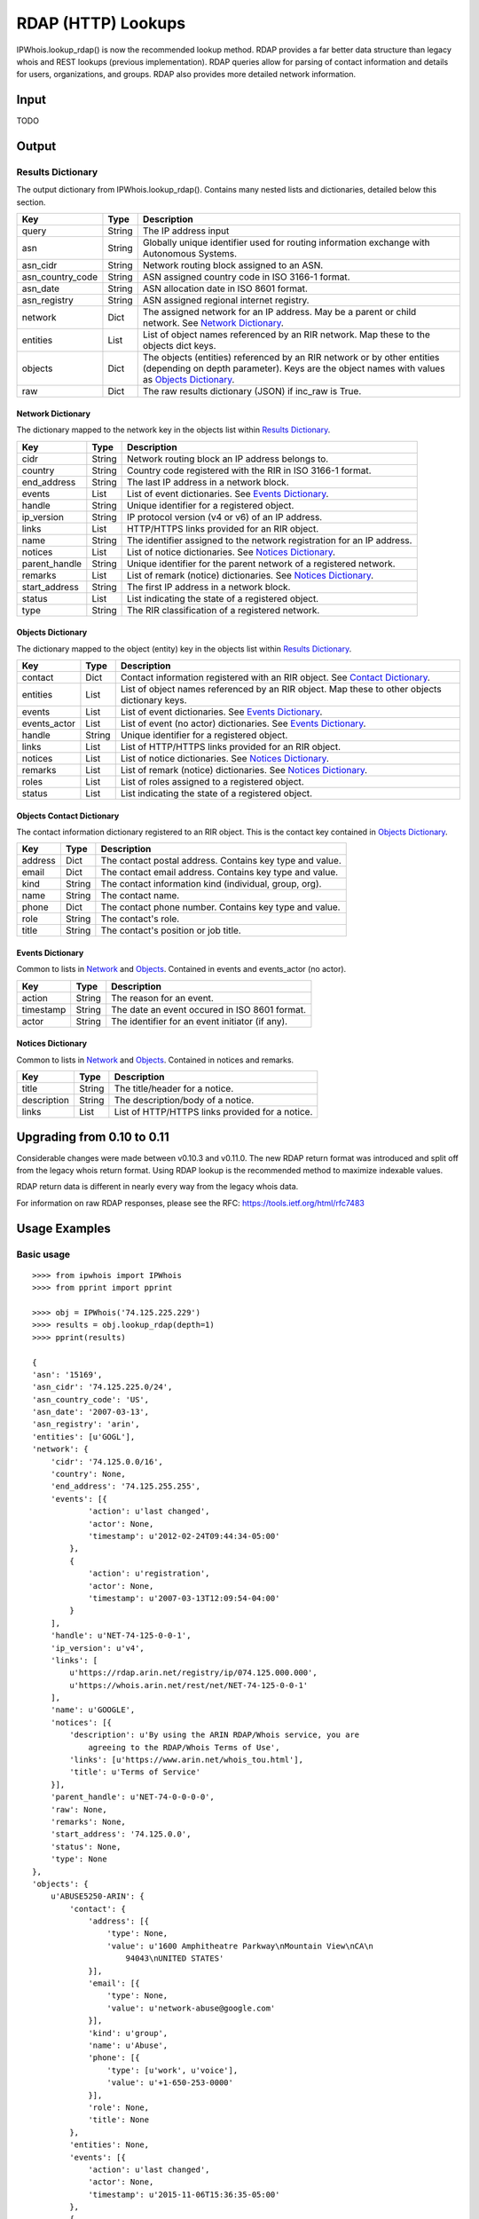 ===================
RDAP (HTTP) Lookups
===================

IPWhois.lookup_rdap() is now the recommended lookup method. RDAP provides a
far better data structure than legacy whois and REST lookups (previous
implementation). RDAP queries allow for parsing of contact information and
details for users, organizations, and groups. RDAP also provides more detailed
network information.

Input
=====

TODO

Output
======

Results Dictionary
------------------

The output dictionary from IPWhois.lookup_rdap(). Contains many nested lists
and dictionaries, detailed below this section.

+------------------+--------+-------------------------------------------------+
| **Key**          |**Type**| **Description**                                 |
+------------------+--------+-------------------------------------------------+
| query            | String | The IP address input                            |
+------------------+--------+-------------------------------------------------+
| asn              | String | Globally unique identifier used for routing     |
|                  |        | information exchange with Autonomous Systems.   |
+------------------+--------+-------------------------------------------------+
| asn_cidr         | String | Network routing block assigned to an ASN.       |
+------------------+--------+-------------------------------------------------+
| asn_country_code | String | ASN assigned country code in ISO 3166-1 format. |
+------------------+--------+-------------------------------------------------+
| asn_date         | String | ASN allocation date in ISO 8601 format.         |
+------------------+--------+-------------------------------------------------+
| asn_registry     | String | ASN assigned regional internet registry.        |
+------------------+--------+-------------------------------------------------+
| network          | Dict   | The assigned network for an IP address. May be  |
|                  |        | a parent or child network. See                  |
|                  |        | `Network Dictionary <#network-dictionary>`_.    |
+------------------+--------+-------------------------------------------------+
| entities         | List   | List of object names referenced by an RIR       |
|                  |        | network. Map these to the objects dict keys.    |
+------------------+--------+-------------------------------------------------+
| objects          | Dict   | The objects (entities) referenced by an RIR     |
|                  |        | network or by other entities (depending on      |
|                  |        | depth parameter). Keys are the object names     |
|                  |        | with values as                                  |
|                  |        | `Objects Dictionary <#objects-dictionary>`_.    |
+------------------+--------+-------------------------------------------------+
| raw              | Dict   | The raw results dictionary (JSON) if            |
|                  |        | inc_raw is True.                                |
+------------------+--------+-------------------------------------------------+

Network Dictionary
^^^^^^^^^^^^^^^^^^

The dictionary mapped to the network key in the objects list within
`Results Dictionary <#results-dictionary>`_.

+---------------+--------+----------------------------------------------------+
| **Key**       |**Type**| **Description**                                    |
+---------------+--------+----------------------------------------------------+
| cidr          | String | Network routing block an IP address belongs to.    |
+---------------+--------+----------------------------------------------------+
| country       | String | Country code registered with the RIR in            |
|               |        | ISO 3166-1 format.                                 |
+---------------+--------+----------------------------------------------------+
| end_address   | String | The last IP address in a network block.            |
+---------------+--------+----------------------------------------------------+
| events        | List   | List of event dictionaries. See                    |
|               |        | `Events Dictionary <#events-dictionary>`_.         |
+---------------+--------+----------------------------------------------------+
| handle        | String | Unique identifier for a registered object.         |
+---------------+--------+----------------------------------------------------+
| ip_version    | String | IP protocol version (v4 or v6) of an IP address.   |
+---------------+--------+----------------------------------------------------+
| links         | List   | HTTP/HTTPS links provided for an RIR object.       |
+---------------+--------+----------------------------------------------------+
| name          | String | The identifier assigned to the network             |
|               |        | registration for an IP address.                    |
+---------------+--------+----------------------------------------------------+
| notices       | List   | List of notice dictionaries. See                   |
|               |        | `Notices Dictionary <#notices-dictionary>`_.       |
+---------------+--------+----------------------------------------------------+
| parent_handle | String | Unique identifier for the parent network of a      |
|               |        | registered network.                                |
+---------------+--------+----------------------------------------------------+
| remarks       | List   | List of remark (notice) dictionaries. See          |
|               |        | `Notices Dictionary <#notices-dictionary>`_.       |
+---------------+--------+----------------------------------------------------+
| start_address | String | The first IP address in a network block.           |
+---------------+--------+----------------------------------------------------+
| status        | List   | List indicating the state of a registered object.  |
+---------------+--------+----------------------------------------------------+
| type          | String | The RIR classification of a registered network.    |
+---------------+--------+----------------------------------------------------+

Objects Dictionary
^^^^^^^^^^^^^^^^^^

The dictionary mapped to the object (entity) key in the objects list within
`Results Dictionary <#results-dictionary>`_.

+--------------+--------+-----------------------------------------------------+
| **Key**      |**Type**| **Description**                                     |
+--------------+--------+-----------------------------------------------------+
| contact      | Dict   | Contact information registered with an RIR object.  |
|              |        | See                                                 |
|              |        | `Contact Dictionary <#objects-contact-dictionary>`_.|
+--------------+--------+-----------------------------------------------------+
| entities     | List   | List of object names referenced by an RIR object.   |
|              |        | Map these to other objects dictionary keys.         |
+--------------+--------+-----------------------------------------------------+
| events       | List   | List of event dictionaries. See                     |
|              |        | `Events Dictionary <#events-dictionary>`_.          |
+--------------+--------+-----------------------------------------------------+
| events_actor | List   | List of event (no actor) dictionaries. See          |
|              |        | `Events Dictionary <#events-dictionary>`_.          |
+--------------+--------+-----------------------------------------------------+
| handle       | String | Unique identifier for a registered object.          |
+--------------+--------+-----------------------------------------------------+
| links        | List   | List of HTTP/HTTPS links provided for an RIR object.|
+--------------+--------+-----------------------------------------------------+
| notices      | List   | List of notice dictionaries. See                    |
|              |        | `Notices Dictionary <#notices-dictionary>`_.        |
+--------------+--------+-----------------------------------------------------+
| remarks      | List   | List of remark (notice) dictionaries. See           |
|              |        | `Notices Dictionary <#notices-dictionary>`_.        |
+--------------+--------+-----------------------------------------------------+
| roles        | List   | List of roles assigned to a registered object.      |
+--------------+--------+-----------------------------------------------------+
| status       | List   | List indicating the state of a registered object.   |
+--------------+--------+-----------------------------------------------------+

Objects Contact Dictionary
^^^^^^^^^^^^^^^^^^^^^^^^^^

The contact information dictionary registered to an RIR object. This is the
contact key contained in `Objects Dictionary <#objects-dictionary>`_.

+---------+--------+----------------------------------------------------------+
| **Key** |**Type**| **Description**                                          |
+---------+--------+----------------------------------------------------------+
| address | Dict   | The contact postal address. Contains key type and value. |
+---------+--------+----------------------------------------------------------+
| email   | Dict   | The contact email address. Contains key type and value.  |
+---------+--------+----------------------------------------------------------+
| kind    | String | The contact information kind (individual, group, org).   |
+---------+--------+----------------------------------------------------------+
| name    | String | The contact name.                                        |
+---------+--------+----------------------------------------------------------+
| phone   | Dict   | The contact phone number. Contains key type and value.   |
+---------+--------+----------------------------------------------------------+
| role    | String | The contact's role.                                      |
+---------+--------+----------------------------------------------------------+
| title   | String | The contact's position or job title.                     |
+---------+--------+----------------------------------------------------------+

Events Dictionary
^^^^^^^^^^^^^^^^^

Common to lists in `Network <#network-dictionary>`_ and
`Objects <#objects-dictionary>`_.
Contained in events and events_actor (no actor).

+-----------+--------+-------------------------------------------------+
| **Key**   |**Type**| **Description**                                 |
+-----------+--------+-------------------------------------------------+
| action    | String | The reason for an event.                        |
+-----------+--------+-------------------------------------------------+
| timestamp | String | The date an event occured in ISO 8601 format.   |
+-----------+--------+-------------------------------------------------+
| actor     | String | The identifier for an event initiator (if any). |
+-----------+--------+-------------------------------------------------+

Notices Dictionary
^^^^^^^^^^^^^^^^^^

Common to lists in `Network <#network-dictionary>`_ and
`Objects <#objects-dictionary>`_. Contained in notices and remarks.

+-------------+--------+-------------------------------------------------+
| **Key**     |**Type**| **Description**                                 |
+-------------+--------+-------------------------------------------------+
| title       | String | The title/header for a notice.                  |
+-------------+--------+-------------------------------------------------+
| description | String | The description/body of a notice.               |
+-------------+--------+-------------------------------------------------+
| links       | List   | List of HTTP/HTTPS links provided for a notice. |
+-------------+--------+-------------------------------------------------+

Upgrading from 0.10 to 0.11
===========================

Considerable changes were made between v0.10.3 and v0.11.0. The new RDAP return
format was introduced and split off from the legacy whois return format. Using
RDAP lookup is the recommended method to maximize indexable values.

RDAP return data is different in nearly every way from the legacy whois data.

For information on raw RDAP responses, please see the RFC:
https://tools.ietf.org/html/rfc7483

Usage Examples
==============

Basic usage
-----------

::

    >>>> from ipwhois import IPWhois
    >>>> from pprint import pprint

    >>>> obj = IPWhois('74.125.225.229')
    >>>> results = obj.lookup_rdap(depth=1)
    >>>> pprint(results)

    {
    'asn': '15169',
    'asn_cidr': '74.125.225.0/24',
    'asn_country_code': 'US',
    'asn_date': '2007-03-13',
    'asn_registry': 'arin',
    'entities': [u'GOGL'],
    'network': {
        'cidr': '74.125.0.0/16',
        'country': None,
        'end_address': '74.125.255.255',
        'events': [{
                'action': u'last changed',
                'actor': None,
                'timestamp': u'2012-02-24T09:44:34-05:00'
            },
            {
                'action': u'registration',
                'actor': None,
                'timestamp': u'2007-03-13T12:09:54-04:00'
            }
        ],
        'handle': u'NET-74-125-0-0-1',
        'ip_version': u'v4',
        'links': [
            u'https://rdap.arin.net/registry/ip/074.125.000.000',
            u'https://whois.arin.net/rest/net/NET-74-125-0-0-1'
        ],
        'name': u'GOOGLE',
        'notices': [{
            'description': u'By using the ARIN RDAP/Whois service, you are
                agreeing to the RDAP/Whois Terms of Use',
            'links': [u'https://www.arin.net/whois_tou.html'],
            'title': u'Terms of Service'
        }],
        'parent_handle': u'NET-74-0-0-0-0',
        'raw': None,
        'remarks': None,
        'start_address': '74.125.0.0',
        'status': None,
        'type': None
    },
    'objects': {
        u'ABUSE5250-ARIN': {
            'contact': {
                'address': [{
                    'type': None,
                    'value': u'1600 Amphitheatre Parkway\nMountain View\nCA\n
                        94043\nUNITED STATES'
                }],
                'email': [{
                    'type': None,
                    'value': u'network-abuse@google.com'
                }],
                'kind': u'group',
                'name': u'Abuse',
                'phone': [{
                    'type': [u'work', u'voice'],
                    'value': u'+1-650-253-0000'
                }],
                'role': None,
                'title': None
            },
            'entities': None,
            'events': [{
                'action': u'last changed',
                'actor': None,
                'timestamp': u'2015-11-06T15:36:35-05:00'
            },
            {
                'action': u'registration',
                'actor': None,
                'timestamp': u'2015-11-06T15:36:35-05:00'
            }],
            'events_actor': None,
            'handle': u'ABUSE5250-ARIN',
            'links': [
                u'https://rdap.arin.net/registry/entity/ABUSE5250-ARIN',
                u'https://whois.arin.net/rest/poc/ABUSE5250-ARIN'
            ],
            'notices': [{
                'description': u'By using the ARIN RDAP/Whois service, you are
                    agreeing to the RDAP/Whois Terms of Use',
                'links': [u'https://www.arin.net/whois_tou.html'],
                'title': u'Terms of Service'}],
            'raw': None,
            'remarks': [{
                'description': u'Please note that the recommended way to file
                    abuse complaints are located in the following links.\r\n\r
                    \nToreport abuse and illegal activity:
                    https://www.google.com/intl/en_US/goodtoknow/online-safety
                    /reporting-abuse/ \r\n\r\nFor legal requests:
                    http://support.google.com/legal \r\n\r\n
                    Regards,\r\nThe Google Team',
                'links': None,
                'title': u'Registration Comments'
            }],
            'roles': None,
            'status': [u'validated']
        },
        u'GOGL': {
            'contact': {
                'address': [{
                    'type': None,
                    'value': u'1600 Amphitheatre Parkway\nMountain View\nCA\n
                        94043\nUNITED STATES'
                }],
                'email': None,
                'kind': u'org',
                'name': u'Google Inc.',
                'phone': None,
                'role': None,
                'title': None
            },
            'entities': [u'ABUSE5250-ARIN', u'ZG39-ARIN'],
            'events': [{
                'action': u'last changed',
                'actor': None,
                'timestamp': u'2015-11-06T15:45:54-05:00'
            },
            {
                'action': u'registration',
                'actor': None,
                'timestamp': u'2000-03-30T00:00:00-05:00'
            }],
            'events_actor': None,
            'handle': u'GOGL',
            'links': [
                u'https://rdap.arin.net/registry/entity/GOGL',
                u'https://whois.arin.net/rest/org/GOGL'
            ],
            'notices': None,
            'raw': None,
            'remarks': None,
            'roles': [u'registrant'],
            'status': None
        },
        u'ZG39-ARIN': {
            'contact': {
                'address': [{
                    'type': None,
                    'value': u'1600 Amphitheatre Parkway\nMountain View\nCA\n
                        94043\nUNITED STATES'
                }],
                'email': [{
                    'type': None,
                    'value': u'arin-contact@google.com'
                }],
                'kind': u'group',
                'name': u'Google Inc',
                'phone': [{
                    'type': [u'work', u'voice'],
                    'value': u'+1-650-253-0000'
                }],
                'role': None,
                'title': None
            },
            'entities': None,
            'events': [{
                'action': u'last changed',
                'actor': None,
                'timestamp': u'2015-09-01T14:03:11-04:00'
            },
            {
                'action': u'registration',
                'actor': None,
                'timestamp': u'2000-11-30T13:54:08-05:00'
            }],
            'events_actor': None,
            'handle': u'ZG39-ARIN',
            'links': [
                u'https://rdap.arin.net/registry/entity/ZG39-ARIN',
                u'https://whois.arin.net/rest/poc/ZG39-ARIN'
            ],
            'notices': [{
                'description': u'By using the ARIN RDAP/Whois service, you are
                    agreeing to the RDAP/Whois Terms of Use',
                'links': [u'https://www.arin.net/whois_tou.html'],
                'title': u'Terms of Service'
            }],
            'raw': None,
            'remarks': None,
            'roles': None,
            'status': [u'validated']
        }
    },
    'query': '74.125.225.229',
    'raw': None
    }

Use a proxy
-----------

::

	>>>> from urllib import request
	>>>> from ipwhois import IPWhois
	>>>> handler = request.ProxyHandler({'http': 'http://192.168.0.1:80/'})
	>>>> opener = request.build_opener(handler)
	>>>> obj = IPWhois('74.125.225.229', proxy_opener = opener)

Tweaking queries for your network
---------------------------------

::

	>>>> from ipwhois import IPWhois
	>>>> obj = IPWhois('74.125.225.229', timeout=10)
	>>>> results = obj.lookup_rdap(retry_count=5, rate_limit_timeout=60)

